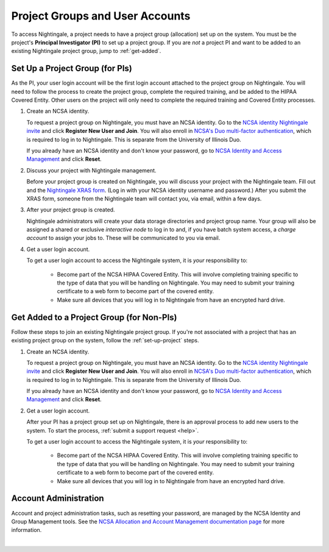 .. _allocations:

Project Groups and User Accounts
====================================

To access Nightingale, a project needs to have a project group (allocation) set up on the system. 
You must be the project's **Principal Investigator (PI)** to set up a project group. If you are *not* a project PI and want to be added to an existing Nightingale project group, jump to :ref:`get-added`.

.. _set-up-project:

Set Up a Project Group (for PIs)
--------------------------------

As the PI, your user login account will be the first login account attached to the project group on Nightingale. You will need to follow the process to create the project group, complete the required training, and be added to the HIPAA Covered Entity. Other users on the project will only need to complete the required training and Covered Entity processes.

#. Create an NCSA identity.

   To request a project group on Nightingale, you must have an NCSA identity. 
   Go to the `NCSA identity Nightingale invite <https://go.ncsa.illinois.edu/ngale_identity>`_ and click **Register New User and Join**.  
   You will also enroll in `NCSA's Duo multi-factor authentication <https://go.ncsa.illinois.edu/2fa>`_, which is required to log in to Nightingale. 
   This is separate from the University of Illinois Duo. 
   
   If you already have an NCSA identity and don't know your password, go to `NCSA Identity and Access Management <https://identity.ncsa.illinois.edu/>`_ and click **Reset**.

#. Discuss your project with Nightingale management.

   Before your project group is created on Nightingale, you will discuss your project with the Nightingale team. 
   Fill out and the `Nightingale XRAS form <https://xras-submit.ncsa.illinois.edu/opportunities/531957/requests/new>`_. (Log in with your NCSA identity username and password.) After you submit the XRAS form, someone from the Nightingale team will contact you, via email, within a few days.  

#. After your project group is created.

   Nightingale administrators will create your data storage directories and project group name. Your group will also be assigned a shared or exclusive *interactive node* to log in to and, if you have batch system access, a *charge account* to assign your jobs to. These will be communicated to you via email. 

#. Get a user login account.

   To get a user login account to access the Nightingale system, it is *your* responsibility to:

     - Become part of the NCSA HIPAA Covered Entity. This will involve completing training specific to the type of data that you will be handling on Nightingale. You may need to submit your training certificate to a web form to become part of the covered entity.

     - Make sure all devices that you will log in to Nightingale from have an encrypted hard drive.

.. _get-added:

Get Added to a Project Group (for Non-PIs)
---------------------------------------------

Follow these steps to join an existing Nightingale project group. If you're not associated with a project that has an existing project group on the system, follow the :ref:`set-up-project` steps.

#. Create an NCSA identity.

   To request a project group on Nightingale, you must have an NCSA identity. 
   Go to the `NCSA identity Nightingale invite <https://go.ncsa.illinois.edu/ngale_identity>`_ and click **Register New User and Join**.  
   You will also enroll in `NCSA's Duo multi-factor authentication <https://go.ncsa.illinois.edu/2fa>`_, which is required to log in to Nightingale. 
   This is separate from the University of Illinois Duo. 
   
   If you already have an NCSA identity and don't know your password, go to `NCSA Identity and Access Management <https://identity.ncsa.illinois.edu/>`_ and click **Reset**.

#. Get a user login account.

   After your PI has a project group set up on Nightingale, there is an approval process to add new users to the system. To start the process, :ref:`submit a support request <help>`.

   To get a user login account to access the Nightingale system, it is *your* responsibility to:

     - Become part of the NCSA HIPAA Covered Entity. This will involve completing training specific to the type of data that you will be handling on Nightingale. You may need to submit your training certificate to a web form to become part of the covered entity.

     - Make sure all devices that you will log in to Nightingale from have an encrypted hard drive.

Account Administration
------------------------

Account and project administration tasks, such as resetting your password, are managed by the NCSA Identity and Group Management tools. 
See the `NCSA Allocation and Account Management documentation page <https://wiki.ncsa.illinois.edu/display/USSPPRT/NCSA+Allocation+and+Account+Management>`_ for more information.

|
